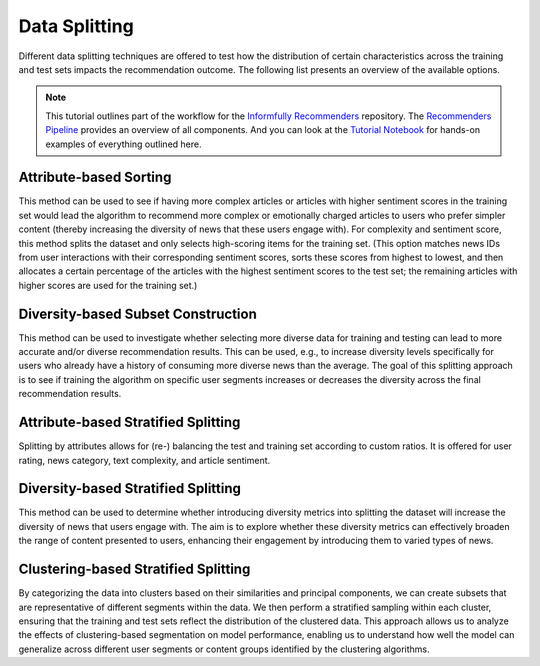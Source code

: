 Data Splitting
==============

Different data splitting techniques are offered to test how the distribution of certain characteristics across the training and test sets impacts the recommendation outcome.
The following list presents an overview of the available options.

.. note::

  This tutorial outlines part of the workflow for the `Informfully Recommenders <https://github.com/Informfully/Recommenders>`_ repository.
  The `Recommenders Pipeline <https://informfully.readthedocs.io/en/latest/recommenders.html>`_ provides an overview of all components.
  And you can look at the `Tutorial Notebook <https://github.com/Informfully/Experiments/tree/main/experiments/tutorial>`_ for hands-on examples of everything outlined here.

Attribute-based Sorting
-----------------------

This method can be used to see if having more complex articles or articles with higher sentiment scores in the training set would lead the algorithm to recommend more complex or emotionally charged articles to users who prefer simpler content (thereby increasing the diversity of news that these users engage with).
For complexity and sentiment score, this method splits the dataset and only selects high-scoring items for the training set. 
(This option matches news IDs from user interactions with their corresponding sentiment scores, sorts these scores from highest to lowest, and then allocates a certain percentage of the articles with the highest sentiment scores to the test set; the remaining articles with higher scores are used for the training set.)

Diversity-based Subset Construction
-----------------------------------

This method can be used to investigate whether selecting more diverse data for training and testing can lead to more accurate and/or diverse recommendation results.
This can be used, e.g., to increase diversity levels specifically for users who already have a history of consuming more diverse news than the average.
The goal of this splitting approach is to see if training the algorithm on specific user segments increases or decreases the diversity across the final recommendation results.

Attribute-based Stratified Splitting
------------------------------------

Splitting by attributes allows for (re-) balancing the test and training set according to custom ratios.
It is offered for user rating, news category, text complexity, and article sentiment.

Diversity-based Stratified Splitting
------------------------------------

This method can be used to determine whether introducing diversity metrics into splitting the dataset will increase the diversity of news that users engage with.
The aim is to explore whether these diversity metrics can effectively broaden the range of content presented to users, enhancing their engagement by introducing them to varied types of news.

Clustering-based Stratified Splitting
-------------------------------------

By categorizing the data into clusters based on their similarities and principal components, we can create subsets that are representative of different segments within the data.
We then perform a stratified sampling within each cluster, ensuring that the training and test sets reflect the distribution of the clustered data.
This approach allows us to analyze the effects of clustering-based segmentation on model performance, enabling us to understand how well the model can generalize across different user segments or content groups identified by the clustering algorithms.
